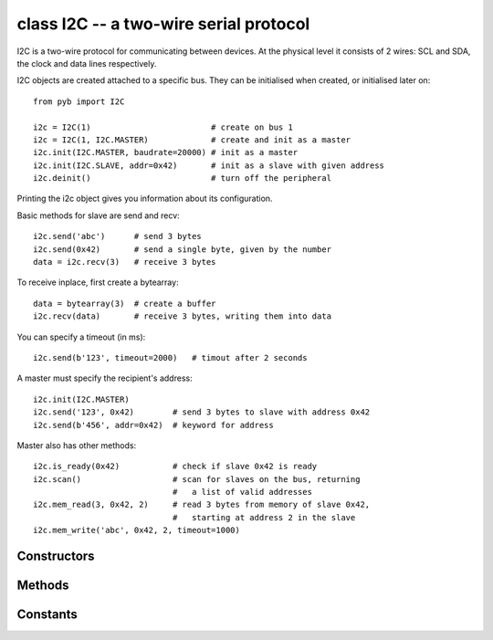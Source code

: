 .. _pyb.I2C:

class I2C -- a two-wire serial protocol
=======================================

I2C is a two-wire protocol for communicating between devices.  At the physical
level it consists of 2 wires: SCL and SDA, the clock and data lines respectively.

I2C objects are created attached to a specific bus.  They can be initialised
when created, or initialised later on::

    from pyb import I2C

    i2c = I2C(1)                         # create on bus 1
    i2c = I2C(1, I2C.MASTER)             # create and init as a master
    i2c.init(I2C.MASTER, baudrate=20000) # init as a master
    i2c.init(I2C.SLAVE, addr=0x42)       # init as a slave with given address
    i2c.deinit()                         # turn off the peripheral

Printing the i2c object gives you information about its configuration.

Basic methods for slave are send and recv::

    i2c.send('abc')      # send 3 bytes
    i2c.send(0x42)       # send a single byte, given by the number
    data = i2c.recv(3)   # receive 3 bytes

To receive inplace, first create a bytearray::

    data = bytearray(3)  # create a buffer
    i2c.recv(data)       # receive 3 bytes, writing them into data

You can specify a timeout (in ms)::

    i2c.send(b'123', timeout=2000)   # timout after 2 seconds

A master must specify the recipient's address::

    i2c.init(I2C.MASTER)
    i2c.send('123', 0x42)        # send 3 bytes to slave with address 0x42
    i2c.send(b'456', addr=0x42)  # keyword for address

Master also has other methods::

    i2c.is_ready(0x42)           # check if slave 0x42 is ready
    i2c.scan()                   # scan for slaves on the bus, returning
                                 #   a list of valid addresses
    i2c.mem_read(3, 0x42, 2)     # read 3 bytes from memory of slave 0x42,
                                 #   starting at address 2 in the slave
    i2c.mem_write('abc', 0x42, 2, timeout=1000)


Constructors
------------

.. class:: pyb.I2C(bus, ...)

   Construct an I2C object on the given bus.  ``bus`` can be 1 or 2.
   With no additional parameters, the I2C object is created but not
   initialised (it has the settings from the last initialisation of
   the bus, if any).  If extra arguments are given, the bus is initialised.
   See ``init`` for parameters of initialisation.
   
   The physical pins of the I2C busses are:
   
     - ``I2C(1)`` is on the X position: ``(SCL, SDA) = (X9, X10) = (PB6, PB7)``
     - ``I2C(2)`` is on the Y position: ``(SCL, SDA) = (Y9, Y10) = (PB10, PB11)``


Methods
-------

.. method:: i2c.deinit()

   Turn off the I2C bus.

.. method:: i2c.init(mode, \*, addr=0x12, baudrate=400000, gencall=False)

   Initialise the I2C bus with the given parameters:
   
     - ``mode`` must be either ``I2C.MASTER`` or ``I2C.SLAVE``
     - ``addr`` is the 7-bit address (only sensible for a slave)
     - ``baudrate`` is the SCL clock rate (only sensible for a master)
     - ``gencall`` is whether to support general call mode

.. method:: i2c.is_ready(addr)

   Check if an I2C device responds to the given address.  Only valid when in master mode.

.. method:: i2c.mem_read(data, addr, memaddr, timeout=5000, addr_size=8)

   Read from the memory of an I2C device:
   
     - ``data`` can be an integer or a buffer to read into
     - ``addr`` is the I2C device address
     - ``memaddr`` is the memory location within the I2C device
     - ``timeout`` is the timeout in milliseconds to wait for the read
     - ``addr_size`` selects width of memaddr: 8 or 16 bits
   
   Returns the read data.
   This is only valid in master mode.

.. method:: i2c.mem_write(data, addr, memaddr, timeout=5000, addr_size=8)

   Write to the memory of an I2C device:
   
     - ``data`` can be an integer or a buffer to write from
     - ``addr`` is the I2C device address
     - ``memaddr`` is the memory location within the I2C device
     - ``timeout`` is the timeout in milliseconds to wait for the write
     - ``addr_size`` selects width of memaddr: 8 or 16 bits
   
   Returns ``None``.
   This is only valid in master mode.

.. method:: i2c.recv(recv, addr=0x00, timeout=5000)

   Receive data on the bus:
   
     - ``recv`` can be an integer, which is the number of bytes to receive,
       or a mutable buffer, which will be filled with received bytes
     - ``addr`` is the address to receive from (only required in master mode)
     - ``timeout`` is the timeout in milliseconds to wait for the receive
   
   Return value: if ``recv`` is an integer then a new buffer of the bytes received,
   otherwise the same buffer that was passed in to ``recv``.

.. method:: i2c.scan()

   Scan all I2C addresses from 0x01 to 0x7f and return a list of those that respond.
   Only valid when in master mode.

.. method:: i2c.send(send, addr=0x00, timeout=5000)

   Send data on the bus:
   
     - ``send`` is the data to send (an integer to send, or a buffer object)
     - ``addr`` is the address to send to (only required in master mode)
     - ``timeout`` is the timeout in milliseconds to wait for the send
   
   Return value: ``None``.


Constants
---------

.. data:: I2C.MASTER

   for initialising the bus to master mode

.. data:: I2C.SLAVE

   for initialising the bus to slave mode
